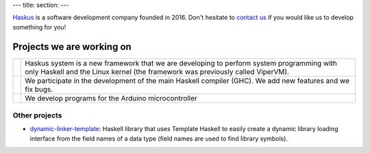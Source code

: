 ---
title:
section: 
---

Haskus_ is a software development company founded in 2016. Don't hesitate to
`contact us`_ if you would like us to develop something for you!

.. _`contact us`: /contact
.. _Haskus: /about

Projects we are working on
==========================


.. |system_icon| image:: /images/system_small.png
   :target: /system
   :class: icon
.. |ghc_icon| image:: /images/haskell-logo.png
   :target: /ghc
   :class: icon
.. |arduino_icon| image:: /images/arduino.jpg
   :target: /arduino
   :class: icon

.. |system_text| replace:: Haskus system is a new framework that we are developing to
    perform system programming with only Haskell and the Linux kernel (the framework
    was previously called ViperVM).

.. |ghc_text| replace:: We participate in the development of the main Haskell compiler (GHC). We add new features and we fix bugs.

.. |arduino_text| replace:: We develop programs for the Arduino microcontroller


+---------------------+----------------------------------------------------------+
| |system_icon|       | |system_text|                                            |
+---------------------+----------------------------------------------------------+
| |ghc_icon|          | |ghc_text|                                               |
+---------------------+----------------------------------------------------------+
| |arduino_icon|      | |arduino_text|                                           |
+---------------------+----------------------------------------------------------+


Other projects
--------------

* dynamic-linker-template_: Haskell library that uses Template Haskell to easily
  create a dynamic library loading interface from the field names of a data type
  (field names are used to find library symbols).

.. _`dynamic-linker-template`: http://hackage.haskell.org/package/dynamic-linker-template
